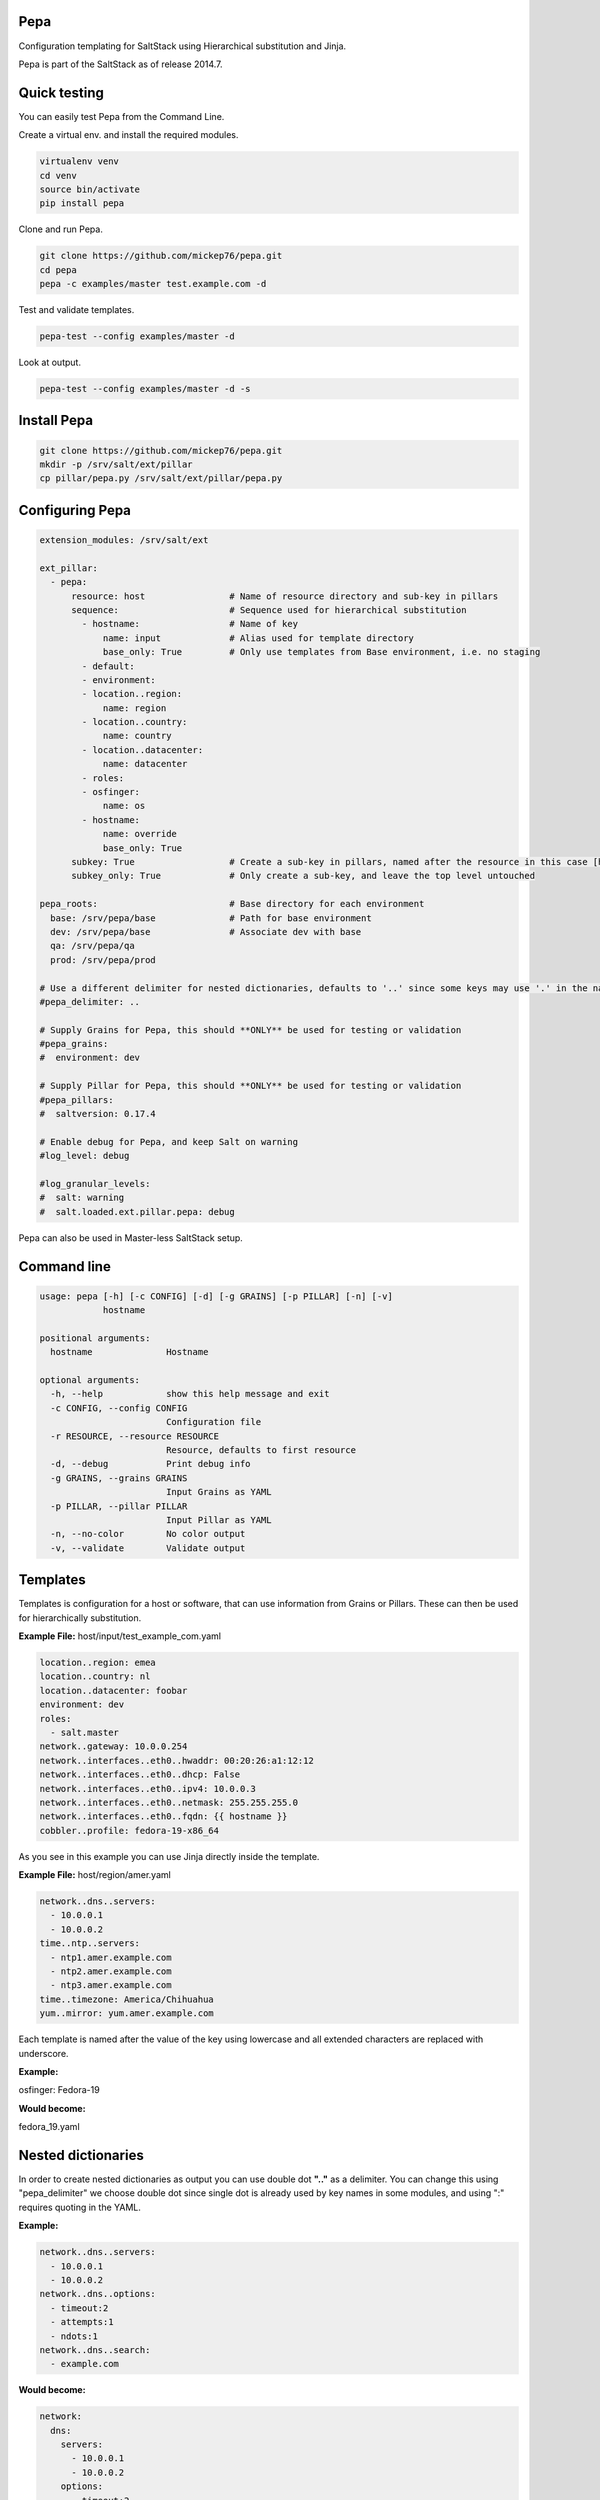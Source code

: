 Pepa
====

Configuration templating for SaltStack using Hierarchical substitution and Jinja.

.. image:: https://drone.io/github.com/mickep76/pepa/status.png
  :alt: drone.io build status
  :target: https://drone.io/github.com/mickep76/pepa

Pepa is part of the SaltStack as of release 2014.7.

Quick testing
=============

You can easily test Pepa from the Command Line.

Create a virtual env. and install the required modules.

.. code-block:: bash

  virtualenv venv
  cd venv
  source bin/activate
  pip install pepa

Clone and run Pepa.

.. code-block:: bash

  git clone https://github.com/mickep76/pepa.git
  cd pepa
  pepa -c examples/master test.example.com -d

Test and validate templates.

.. code-block:: bash

    pepa-test --config examples/master -d

Look at output.

.. code-block:: bash

    pepa-test --config examples/master -d -s

Install Pepa
============

.. code-block:: bash

  git clone https://github.com/mickep76/pepa.git
  mkdir -p /srv/salt/ext/pillar
  cp pillar/pepa.py /srv/salt/ext/pillar/pepa.py

Configuring Pepa
================

.. code-block:: yaml

    extension_modules: /srv/salt/ext

    ext_pillar:
      - pepa:
          resource: host                # Name of resource directory and sub-key in pillars
          sequence:                     # Sequence used for hierarchical substitution
            - hostname:                 # Name of key
                name: input             # Alias used for template directory
                base_only: True         # Only use templates from Base environment, i.e. no staging
            - default:
            - environment:
            - location..region:
                name: region
            - location..country:
                name: country
            - location..datacenter:
                name: datacenter
            - roles:
            - osfinger:
                name: os
            - hostname:
                name: override
                base_only: True
          subkey: True                  # Create a sub-key in pillars, named after the resource in this case [host]
          subkey_only: True             # Only create a sub-key, and leave the top level untouched

    pepa_roots:                         # Base directory for each environment
      base: /srv/pepa/base              # Path for base environment
      dev: /srv/pepa/base               # Associate dev with base
      qa: /srv/pepa/qa
      prod: /srv/pepa/prod

    # Use a different delimiter for nested dictionaries, defaults to '..' since some keys may use '.' in the name
    #pepa_delimiter: ..

    # Supply Grains for Pepa, this should **ONLY** be used for testing or validation
    #pepa_grains:
    #  environment: dev

    # Supply Pillar for Pepa, this should **ONLY** be used for testing or validation
    #pepa_pillars:
    #  saltversion: 0.17.4

    # Enable debug for Pepa, and keep Salt on warning
    #log_level: debug

    #log_granular_levels:
    #  salt: warning
    #  salt.loaded.ext.pillar.pepa: debug

Pepa can also be used in Master-less SaltStack setup.

Command line
============

.. code-block:: bash

    usage: pepa [-h] [-c CONFIG] [-d] [-g GRAINS] [-p PILLAR] [-n] [-v]
                hostname

    positional arguments:
      hostname              Hostname

    optional arguments:
      -h, --help            show this help message and exit
      -c CONFIG, --config CONFIG
                            Configuration file
      -r RESOURCE, --resource RESOURCE
                            Resource, defaults to first resource
      -d, --debug           Print debug info
      -g GRAINS, --grains GRAINS
                            Input Grains as YAML
      -p PILLAR, --pillar PILLAR
                            Input Pillar as YAML
      -n, --no-color        No color output
      -v, --validate        Validate output

Templates
=========

Templates is configuration for a host or software, that can use information from Grains or Pillars. These can then be used for hierarchically substitution.

**Example File:** host/input/test_example_com.yaml

.. code-block:: yaml

    location..region: emea
    location..country: nl
    location..datacenter: foobar
    environment: dev
    roles:
      - salt.master
    network..gateway: 10.0.0.254
    network..interfaces..eth0..hwaddr: 00:20:26:a1:12:12
    network..interfaces..eth0..dhcp: False
    network..interfaces..eth0..ipv4: 10.0.0.3
    network..interfaces..eth0..netmask: 255.255.255.0
    network..interfaces..eth0..fqdn: {{ hostname }}
    cobbler..profile: fedora-19-x86_64

As you see in this example you can use Jinja directly inside the template.

**Example File:** host/region/amer.yaml

.. code-block:: yaml

    network..dns..servers:
      - 10.0.0.1
      - 10.0.0.2
    time..ntp..servers:
      - ntp1.amer.example.com
      - ntp2.amer.example.com
      - ntp3.amer.example.com
    time..timezone: America/Chihuahua
    yum..mirror: yum.amer.example.com

Each template is named after the value of the key using lowercase and all extended characters are replaced with underscore.

**Example:**

osfinger: Fedora-19

**Would become:**

fedora_19.yaml

Nested dictionaries
===================

In order to create nested dictionaries as output you can use double dot **".."** as a delimiter. You can change this using "pepa_delimiter" we choose double dot since single dot is already used by key names in some modules, and using ":" requires quoting in the YAML.

**Example:**

.. code-block:: yaml

    network..dns..servers:
      - 10.0.0.1
      - 10.0.0.2
    network..dns..options:
      - timeout:2
      - attempts:1
      - ndots:1
    network..dns..search:
      - example.com

**Would become:**

.. code-block:: yaml

    network:
      dns:
        servers:
          - 10.0.0.1
          - 10.0.0.2
        options:
          - timeout:2
          - attempts:1
          - ndots:1
        search:
          - example.com

Operators
=========

Operators can be used to merge/unset a list/hash or set the key as immutable, so it can't be changed.

=========== ================================================
Operator    Description
=========== ================================================
merge()     Merge list or hash
unset()     Unset key
immutable() Set the key as immutable, so it can't be changed
imerge()    Set immutable and merge
iunset()    Set immutable and unset
=========== ================================================

**Example:**

.. code-block:: yaml

    network..dns..search..merge():
      - foobar.com
      - dummy.nl
    owner..immutable(): Operations
    host..printers..unset():

Testing
=======

Pepa also come's with a test/validation tool for templates. This allows you to test for valid Jinja/YAML and validate key values.

Command Line
============

.. code-block:: bash

    usage: pepa-test [-h] [-c CONFIG] [-r RESOURCE] [-d] [-s] [-t] [-n]

    optional arguments:
      -h, --help            show this help message and exit
      -c CONFIG, --config CONFIG
                            Configuration file
      -r RESOURCE, --resource RESOURCE
                            Configuration file, defaults to first resource
      -d, --debug           Print debug info
      -s, --show            Show result of template
      -t, --teamcity        Output validation in TeamCity format
      -n, --no-color        No color output

Test
====

A test is a set of input values for a template, it's generally a good idea to create a separate test for each outcome if you have Jinja if statements.

**Example:** host/default/tests/default-1.yaml

.. code-block:: yaml

    grains..osfinger: Fedora-20
    location..region: emea

You can also use Jinja inside a test, for example if you wan't to iterate through test values.

Schema
======

A schema is a set of validation rules for each key/value. Schemas use `Cerberus <http://cerberus.readthedocs.org/en/latest>`_ module for validation.

**Example:** host/schemas/pkgrepo.yaml

.. code-block:: yaml

    {% set hostname = '^([a-z0-9]([a-z0-9-]{0,61}[a-z0-9])?\.)+[a-zA-Z]{2,6}$' %}
    {% set url = '(http|https?://([-\w\.]+)+(:\d+)?(/([\w/_\.]*(\?\S+)?)?)?)' %}

    pkgrepo..mirror:
      type: string
      regex: {{ hostname }}

    pkgrepo..type:
      type: string
      allowed: yum

    pkgrepo..osabbr:
      type: string
      regex: ^(fc|rhel)[0-9]+$

    {% for repo in [ 'base', 'everything', 'updates' ] %}
    pkgrepo..repos..{{ repo }}..name:
      type: string
      regex: ^[A-Za-z\ 0-9\-\_]+$

    pkgrepo..repos..{{ repo }}..baseurl:
      type: string
      regex: {{ url }}
    {% endfor %}

You can also use Jinja inside a schema, for example if you wan't to iterate through a list of different keys.

You can create complicated datastructures underneth a key, but it's advisable to split it in several
keys using the delimiter for a nested data structures.

**Bad**

.. code-block:: yaml

    network:
      interfaces:
        eth0:
          ipv4: 192.168.1.2
          netmask: 255.255.255.0

**Good**

.. code-block:: yaml

    network..interfaces..eth0..ipv4: 192.168.1.2
    network..interfaces..eth0..netmask: 255.255.255.0

The first example you can't properly use substitution and defining the schema becomes more complicated.
